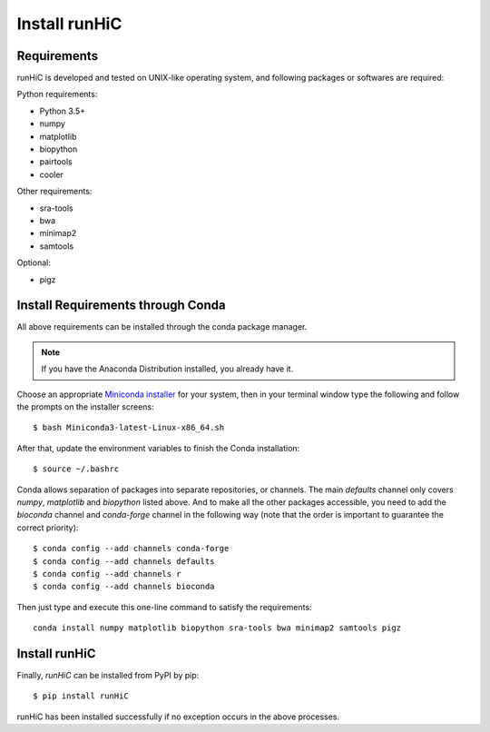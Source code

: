 Install runHiC
==============

Requirements
------------
runHiC is developed and tested on UNIX-like operating system, and following packages
or softwares are required:

Python requirements:

- Python 3.5+
- numpy
- matplotlib
- biopython
- pairtools
- cooler

Other requirements:

- sra-tools
- bwa
- minimap2
- samtools

Optional:

- pigz

Install Requirements through Conda
----------------------------------
All above requirements can be installed through the conda package manager.

.. note:: If you have the Anaconda Distribution installed, you already have it.

Choose an appropriate `Miniconda installer <https://conda.io/miniconda.html>`_ for your system,
then in your terminal window type the following and follow the prompts on the installer screens::

    $ bash Miniconda3-latest-Linux-x86_64.sh

After that, update the environment variables to finish the Conda installation::

    $ source ~/.bashrc

Conda allows separation of packages into separate repositories, or channels. The main *defaults*
channel only covers *numpy*, *matplotlib* and *biopython* listed above. And to make all the other packages
accessible, you need to add the *bioconda* channel and *conda-forge* channel in the following way (note
that the order is important to guarantee the correct priority)::

    $ conda config --add channels conda-forge
    $ conda config --add channels defaults
    $ conda config --add channels r
    $ conda config --add channels bioconda

Then just type and execute this one-line command to satisfy the requirements::

    conda install numpy matplotlib biopython sra-tools bwa minimap2 samtools pigz

Install runHiC
--------------
Finally, *runHiC* can be installed from PyPI by pip::
    
    $ pip install runHiC

runHiC has been installed successfully if no exception occurs in the above processes.
